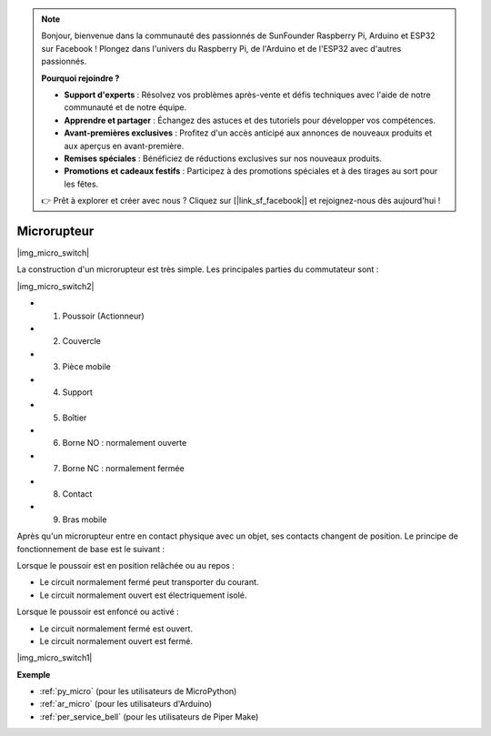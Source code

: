 .. note::

    Bonjour, bienvenue dans la communauté des passionnés de SunFounder Raspberry Pi, Arduino et ESP32 sur Facebook ! Plongez dans l'univers du Raspberry Pi, de l'Arduino et de l'ESP32 avec d'autres passionnés.

    **Pourquoi rejoindre ?**

    - **Support d'experts** : Résolvez vos problèmes après-vente et défis techniques avec l'aide de notre communauté et de notre équipe.
    - **Apprendre et partager** : Échangez des astuces et des tutoriels pour développer vos compétences.
    - **Avant-premières exclusives** : Profitez d'un accès anticipé aux annonces de nouveaux produits et aux aperçus en avant-première.
    - **Remises spéciales** : Bénéficiez de réductions exclusives sur nos nouveaux produits.
    - **Promotions et cadeaux festifs** : Participez à des promotions spéciales et à des tirages au sort pour les fêtes.

    👉 Prêt à explorer et créer avec nous ? Cliquez sur [|link_sf_facebook|] et rejoignez-nous dès aujourd'hui !

.. _cpn_micro_switch:

Microrupteur
========================

|img_micro_switch|

La construction d'un microrupteur est très simple. Les principales parties du commutateur sont :

|img_micro_switch2|

* 1. Poussoir (Actionneur)
* 2. Couvercle
* 3. Pièce mobile
* 4. Support
* 5. Boîtier
* 6. Borne NO : normalement ouverte
* 7. Borne NC : normalement fermée
* 8. Contact
* 9. Bras mobile

Après qu'un microrupteur entre en contact physique avec un objet, ses contacts changent de position. Le principe de fonctionnement de base est le suivant :

Lorsque le poussoir est en position relâchée ou au repos :

* Le circuit normalement fermé peut transporter du courant.
* Le circuit normalement ouvert est électriquement isolé.

Lorsque le poussoir est enfoncé ou activé :

* Le circuit normalement fermé est ouvert.
* Le circuit normalement ouvert est fermé.

|img_micro_switch1|

**Exemple**

* :ref:`py_micro` (pour les utilisateurs de MicroPython)
* :ref:`ar_micro` (pour les utilisateurs d'Arduino)
* :ref:`per_service_bell` (pour les utilisateurs de Piper Make)
